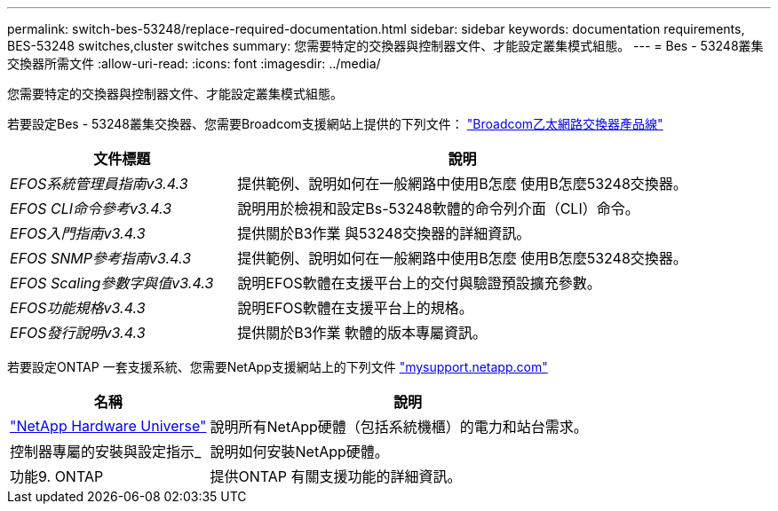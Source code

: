 ---
permalink: switch-bes-53248/replace-required-documentation.html 
sidebar: sidebar 
keywords: documentation requirements, BES-53248 switches,cluster switches 
summary: 您需要特定的交換器與控制器文件、才能設定叢集模式組態。 
---
= Bes - 53248叢集交換器所需文件
:allow-uri-read: 
:icons: font
:imagesdir: ../media/


[role="lead"]
您需要特定的交換器與控制器文件、才能設定叢集模式組態。

若要設定Bes - 53248叢集交換器、您需要Broadcom支援網站上提供的下列文件： https://www.broadcom.com/support/bes-switch["Broadcom乙太網路交換器產品線"^]

[cols="1,2"]
|===
| 文件標題 | 說明 


 a| 
_EFOS系統管理員指南v3.4.3_
 a| 
提供範例、說明如何在一般網路中使用B怎麼 使用B怎麼53248交換器。



 a| 
_EFOS CLI命令參考v3.4.3_
 a| 
說明用於檢視和設定Bs-53248軟體的命令列介面（CLI）命令。



 a| 
_EFOS入門指南v3.4.3_
 a| 
提供關於B3作業 與53248交換器的詳細資訊。



 a| 
_EFOS SNMP參考指南v3.4.3_
 a| 
提供範例、說明如何在一般網路中使用B怎麼 使用B怎麼53248交換器。



 a| 
_EFOS Scaling參數字與值v3.4.3_
 a| 
說明EFOS軟體在支援平台上的交付與驗證預設擴充參數。



 a| 
_EFOS功能規格v3.4.3_
 a| 
說明EFOS軟體在支援平台上的規格。



 a| 
_EFOS發行說明v3.4.3_
 a| 
提供關於B3作業 軟體的版本專屬資訊。

|===
若要設定ONTAP 一套支援系統、您需要NetApp支援網站上的下列文件 http://mysupport.netapp.com/["mysupport.netapp.com"^]

[cols="1,2"]
|===
| 名稱 | 說明 


 a| 
https://hwu.netapp.com/Home/Index["NetApp Hardware Universe"^]
 a| 
說明所有NetApp硬體（包括系統機櫃）的電力和站台需求。



 a| 
控制器專屬的安裝與設定指示_
 a| 
說明如何安裝NetApp硬體。



 a| 
功能9. ONTAP
 a| 
提供ONTAP 有關支援功能的詳細資訊。

|===
